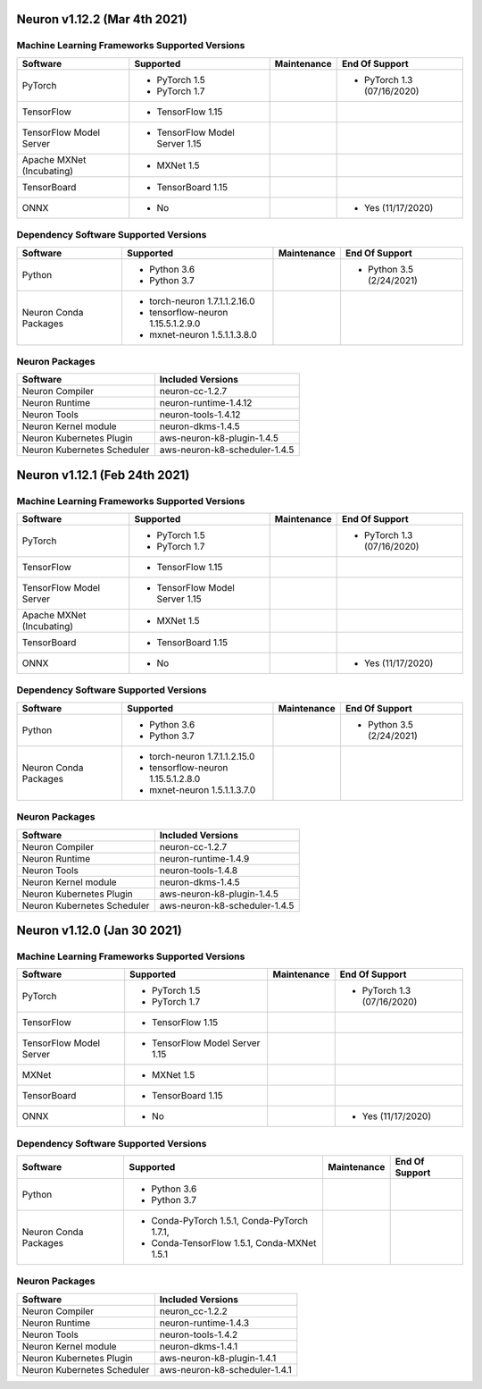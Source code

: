 Neuron v1.12.2 (Mar 4th 2021)
------------------------------------------------



Machine Learning Frameworks Supported Versions
^^^^^^^^^^^^^^^^^^^^^^^^^^^^^^^^^^^^^^^^^^^^^^

.. list-table::
   :widths: auto
   :header-rows: 1
   :align: left

   * - Software
     - Supported
     - Maintenance
     - End Of Support
   * - PyTorch
     - * PyTorch 1.5
      
       * PyTorch 1.7
     - 
     - * PyTorch 1.3 (07/16/2020)
   * - TensorFlow
     - * TensorFlow 1.15
     - 
     - 
   * - TensorFlow Model Server
     - * TensorFlow Model Server 1.15
     - 
     -
   * - Apache MXNet (Incubating)
     - * MXNet 1.5
     - 
     -
   * - TensorBoard
     - * TensorBoard 1.15
     - 
     -
   * - ONNX
     - * No
     - 
     - * Yes (11/17/2020)

Dependency Software Supported Versions
^^^^^^^^^^^^^^^^^^^^^^^^^^^^^^^^^^^^^^

.. list-table::
   :widths: auto
   :header-rows: 1
   :align: left

   * - Software
     - Supported
     - Maintenance
     - End Of Support
   * - Python
     - * Python 3.6
       * Python 3.7
     - 
     - * Python 3.5 (2/24/2021)
   * - Neuron Conda Packages
     - * torch-neuron 1.7.1.1.2.16.0 
     
       * tensorflow-neuron 1.15.5.1.2.9.0

       * mxnet-neuron 1.5.1.1.3.8.0
       
     - 
     - 


Neuron Packages
^^^^^^^^^^^^^^^

.. list-table::
   :widths: auto
   :header-rows: 1
   :align: left

   * - Software
     - Included Versions
   * - Neuron Compiler
     - neuron-cc-1.2.7
   * - Neuron Runtime
     - neuron-runtime-1.4.12
   * - Neuron Tools
     - neuron-tools-1.4.12
   * - Neuron Kernel module
     - neuron-dkms-1.4.5
   * - Neuron Kubernetes Plugin
     - aws-neuron-k8-plugin-1.4.5
   * - Neuron Kubernetes Scheduler
     - aws-neuron-k8-scheduler-1.4.5


Neuron v1.12.1 (Feb 24th 2021)
------------------------------------------------



Machine Learning Frameworks Supported Versions
^^^^^^^^^^^^^^^^^^^^^^^^^^^^^^^^^^^^^^^^^^^^^^

.. list-table::
   :widths: auto
   :header-rows: 1
   :align: left

   * - Software
     - Supported
     - Maintenance
     - End Of Support
   * - PyTorch
     - * PyTorch 1.5
      
       * PyTorch 1.7
     - 
     - * PyTorch 1.3 (07/16/2020)
   * - TensorFlow
     - * TensorFlow 1.15
     - 
     - 
   * - TensorFlow Model Server
     - * TensorFlow Model Server 1.15
     - 
     -
   * - Apache MXNet (Incubating)
     - * MXNet 1.5
     - 
     -
   * - TensorBoard
     - * TensorBoard 1.15
     - 
     -
   * - ONNX
     - * No
     - 
     - * Yes (11/17/2020)

Dependency Software Supported Versions
^^^^^^^^^^^^^^^^^^^^^^^^^^^^^^^^^^^^^^

.. list-table::
   :widths: auto
   :header-rows: 1
   :align: left

   * - Software
     - Supported
     - Maintenance
     - End Of Support
   * - Python
     - * Python 3.6
       * Python 3.7
     - 
     - * Python 3.5 (2/24/2021)
   * - Neuron Conda Packages
     - * torch-neuron 1.7.1.1.2.15.0 
     
       * tensorflow-neuron 1.15.5.1.2.8.0

       * mxnet-neuron 1.5.1.1.3.7.0
       
     - 
     - 


Neuron Packages
^^^^^^^^^^^^^^^

.. list-table::
   :widths: auto
   :header-rows: 1
   :align: left

   * - Software
     - Included Versions
   * - Neuron Compiler
     - neuron-cc-1.2.7
   * - Neuron Runtime
     - neuron-runtime-1.4.9
   * - Neuron Tools
     - neuron-tools-1.4.8
   * - Neuron Kernel module
     - neuron-dkms-1.4.5
   * - Neuron Kubernetes Plugin
     - aws-neuron-k8-plugin-1.4.5
   * - Neuron Kubernetes Scheduler
     - aws-neuron-k8-scheduler-1.4.5



Neuron v1.12.0 (Jan 30 2021)
----------------------------

Machine Learning Frameworks Supported Versions
^^^^^^^^^^^^^^^^^^^^^^^^^^^^^^^^^^^^^^^^^^^^^^

.. list-table::
   :widths: auto
   :header-rows: 1
   :align: left

   * - Software
     - Supported
     - Maintenance
     - End Of Support
   * - PyTorch
     - * PyTorch 1.5
      
       * PyTorch 1.7
     - 
     - * PyTorch 1.3 (07/16/2020)
   * - TensorFlow
     - * TensorFlow 1.15
     - 
     - 
   * - TensorFlow Model Server
     - * TensorFlow Model Server 1.15
     - 
     -
   * - MXNet
     - * MXNet 1.5
     - 
     -
   * - TensorBoard
     - * TensorBoard 1.15
     - 
     -
   * - ONNX
     - * No
     - 
     - * Yes (11/17/2020)

Dependency Software Supported Versions
^^^^^^^^^^^^^^^^^^^^^^^^^^^^^^^^^^^^^^

.. list-table::
   :widths: auto
   :header-rows: 1
   :align: left

   * - Software
     - Supported
     - Maintenance
     - End Of Support
   * - Python
     - * Python 3.6
       * Python 3.7
     - 
     - 
   * - Neuron Conda Packages
     - * Conda-PyTorch 1.5.1, Conda-PyTorch 1.7.1, 
     
       * Conda-TensorFlow 1.5.1, Conda-MXNet 1.5.1
     - 
     - 


Neuron Packages
^^^^^^^^^^^^^^^

.. list-table::
   :widths: auto
   :header-rows: 1
   :align: left

   * - Software
     - Included Versions
   * - Neuron Compiler
     - neuron_cc-1.2.2
   * - Neuron Runtime
     - neuron-runtime-1.4.3
   * - Neuron Tools
     - neuron-tools-1.4.2
   * - Neuron Kernel module
     - neuron-dkms-1.4.1
   * - Neuron Kubernetes Plugin
     - aws-neuron-k8-plugin-1.4.1
   * - Neuron Kubernetes Scheduler
     - aws-neuron-k8-scheduler-1.4.1


